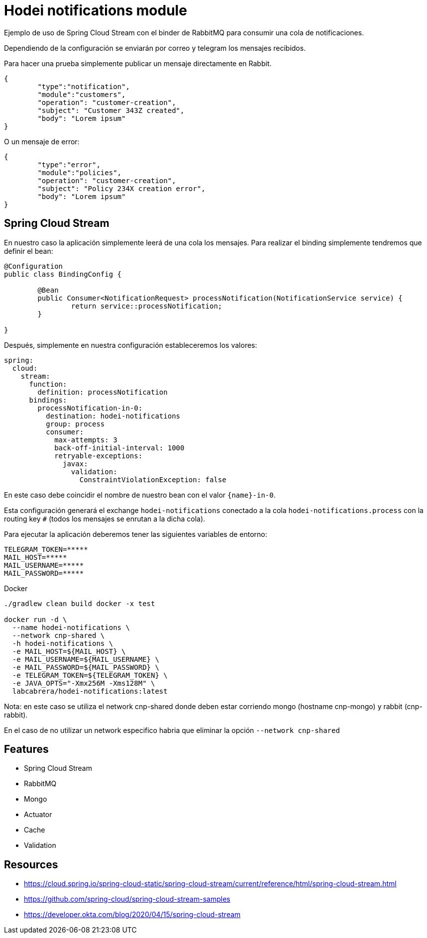 = Hodei notifications module

Ejemplo de uso de Spring Cloud Stream con el binder de RabbitMQ para consumir una cola de notificaciones.

Dependiendo de la configuración se enviarán por correo y telegram los mensajes recibidos.

Para hacer una prueba simplemente publicar un mensaje directamente en Rabbit.

----
{
	"type":"notification",
	"module":"customers",
	"operation": "customer-creation",
	"subject": "Customer 343Z created",
	"body": "Lorem ipsum"
}
----

O un mensaje de error:

----
{
	"type":"error",
	"module":"policies",
	"operation": "customer-creation",
	"subject": "Policy 234X creation error",
	"body": "Lorem ipsum"
}
----

== Spring Cloud Stream

En nuestro caso la aplicación simplemente leerá de una cola los mensajes. Para realizar el binding simplemente tendremos que definir
el bean:

----
@Configuration
public class BindingConfig {

	@Bean
	public Consumer<NotificationRequest> processNotification(NotificationService service) {
		return service::processNotification;
	}

}
----

Después, simplemente en nuestra configuración estableceremos los valores:

----
spring:
  cloud:
    stream:
      function:
        definition: processNotification
      bindings:
        processNotification-in-0:
          destination: hodei-notifications
          group: process
          consumer:
            max-attempts: 3
            back-off-initial-interval: 1000
            retryable-exceptions:
              javax:
                validation:
                  ConstraintViolationException: false
----

En este caso debe coincidir el nombre de nuestro bean con el valor `{name}-in-0`.

Esta configuración generará el exchange `hodei-notifications` conectado a la cola `hodei-notifications.process` con
la routing key `#` (todos los mensajes se enrutan a la dicha cola).

Para ejecutar la aplicación deberemos tener las siguientes variables de entorno:

----
TELEGRAM_TOKEN=*****
MAIL_HOST=*****
MAIL_USERNAME=*****
MAIL_PASSWORD=*****
----

Docker


----
./gradlew clean build docker -x test

docker run -d \
  --name hodei-notifications \
  --network cnp-shared \
  -h hodei-notifications \
  -e MAIL_HOST=${MAIL_HOST} \
  -e MAIL_USERNAME=${MAIL_USERNAME} \
  -e MAIL_PASSWORD=${MAIL_PASSWORD} \
  -e TELEGRAM_TOKEN=${TELEGRAM_TOKEN} \
  -e JAVA_OPTS="-Xmx256M -Xms128M" \
  labcabrera/hodei-notifications:latest
----

Nota: en este caso se utiliza el network cnp-shared donde deben estar corriendo mongo (hostname cnp-mongo) y rabbit (cnp-rabbit).

En el caso de no utilizar un network especifico habria que eliminar la opción `--network cnp-shared`


== Features

- Spring Cloud Stream
- RabbitMQ
- Mongo
- Actuator
- Cache
- Validation

== Resources

- https://cloud.spring.io/spring-cloud-static/spring-cloud-stream/current/reference/html/spring-cloud-stream.html
- https://github.com/spring-cloud/spring-cloud-stream-samples
- https://developer.okta.com/blog/2020/04/15/spring-cloud-stream

